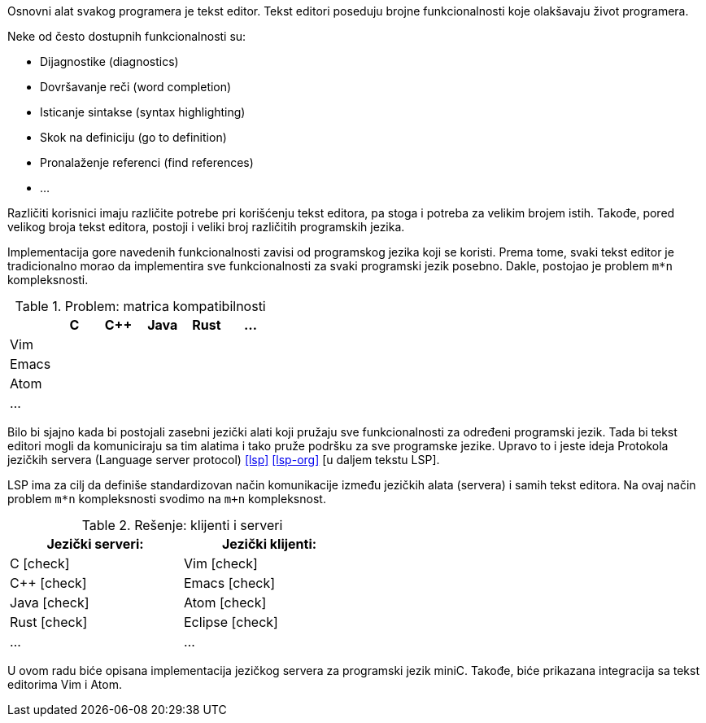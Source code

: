 Osnovni alat svakog programera je tekst editor.
Tekst editori poseduju brojne funkcionalnosti koje olakšavaju život programera.

.Neke od često dostupnih funkcionalnosti su:
* Dijagnostike (diagnostics)
* Dovršavanje reči (word completion)
* Isticanje sintakse (syntax highlighting)
* Skok na definiciju (go to definition)
* Pronalaženje referenci (find references)
* …

Različiti korisnici imaju različite potrebe pri korišćenju tekst editora, pa stoga i potreba za velikim brojem istih.
Takođe, pored velikog broja tekst editora, postoji i veliki broj različitih programskih jezika.

Implementacija gore navedenih funkcionalnosti zavisi od programskog jezika koji se koristi.
Prema tome, svaki tekst editor je tradicionalno morao da implementira sve funkcionalnosti za svaki programski jezik posebno.
Dakle, postojao je problem `m*n` kompleksnosti.

.Problem: matrica kompatibilnosti
|===
| | C | C++ | Java |  Rust | …

| Vim | | | | |
| Emacs | | | | |
| Atom | | | | |
| … | | | | |
|===

Bilo bi sjajno kada bi postojali zasebni jezički alati koji pružaju sve funkcionalnosti za određeni programski jezik.
Tada bi tekst editori mogli da komuniciraju sa tim alatima i tako pruže podršku za sve programske jezike.
Upravo to i jeste ideja Protokola jezičkih servera (Language server protocol) <<lsp>> <<lsp-org>> [u daljem tekstu LSP].

LSP ima za cilj da definiše standardizovan način komunikacije između jezičkih alata (servera) i samih tekst editora.
Na ovaj način problem `m*n` kompleksnosti svodimo na `m+n` kompleksnost.

[cols="<,>", width=50%]
.Rešenje: klijenti i serveri
|===
| Jezički serveri: | Jezički klijenti:

| C icon:check[role="green"] | Vim icon:check[role="green"]
| C++ icon:check[role="green"] | Emacs icon:check[role="green"]
| Java icon:check[role="green"] | Atom icon:check[role="green"]
| Rust icon:check[role="green"] | Eclipse icon:check[role="green"]
| … | …
|===

U ovom radu biće opisana implementacija jezičkog servera za programski jezik miniC.
Takođe, biće prikazana integracija sa tekst editorima Vim i Atom.
